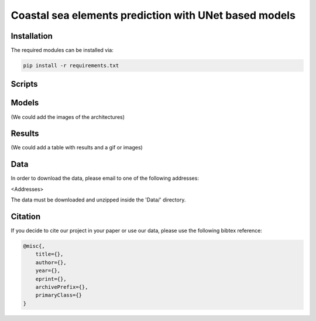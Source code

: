 Coastal sea elements prediction with UNet based models
========

Installation
-----

The required modules can be installed  via:

.. code:: bash

    pip install -r requirements.txt


Scripts
-----



Models
-----

(We could add the images of the architectures)


Results
-----

(We could add a table with results and a gif or images)


  
Data
-----

In order to download the data, please email to one of the following addresses:

<Addresses>

The data must be downloaded and unzipped inside the 'Data/' directory.


Citation
-----

If you decide to cite our project in your paper or use our data, please use the following bibtex reference:

.. code:: bibtex

    @misc{,
        title={},
        author={},
        year={},
        eprint={},
        archivePrefix={},
        primaryClass={}
    }
